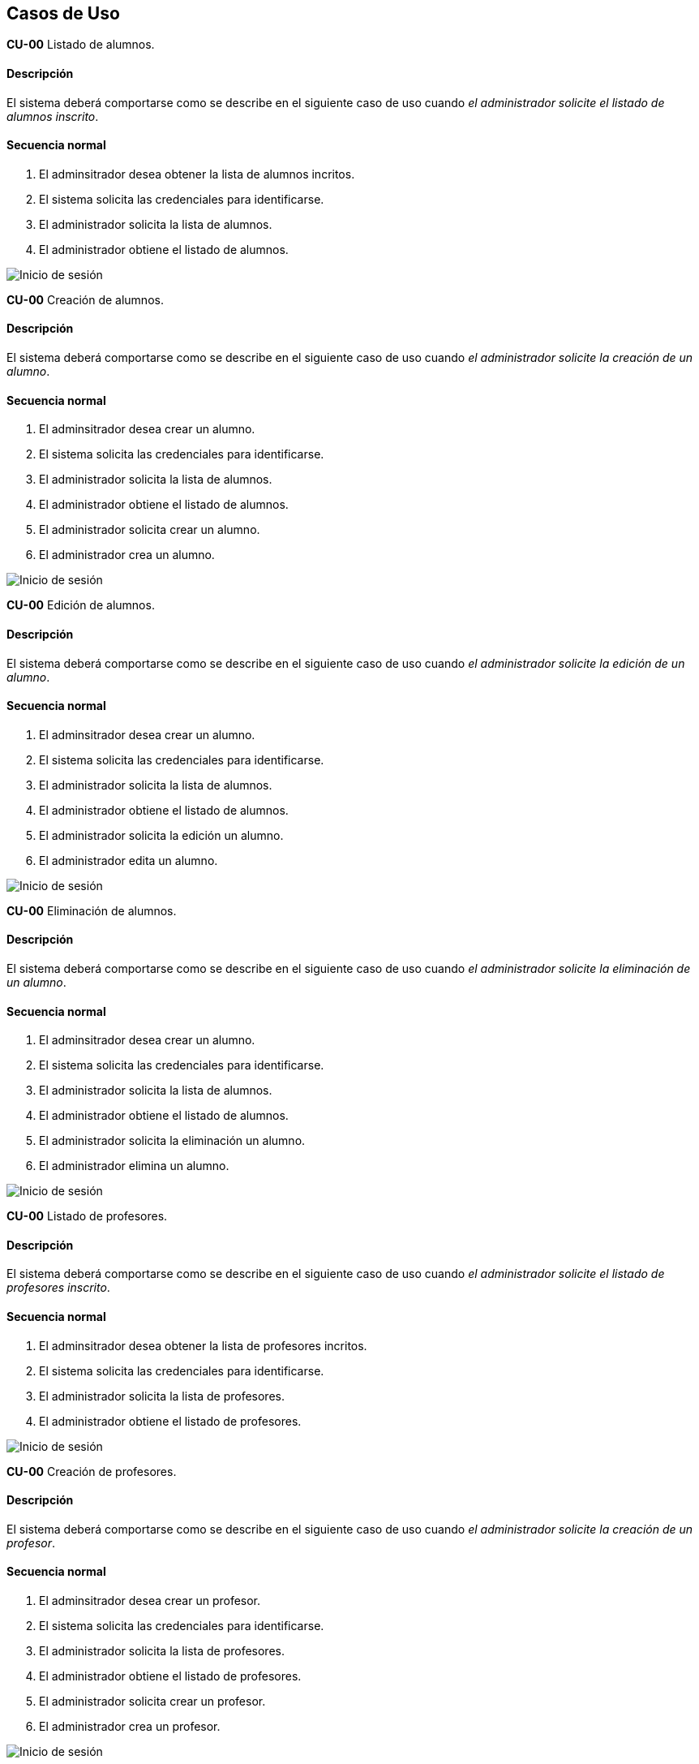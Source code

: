 == Casos de Uso

**CU-00** Listado de alumnos.

==== Descripción 
====
El sistema deberá comportarse como se describe en el siguiente caso de uso cuando _el administrador solicite el listado de alumnos inscrito_.
====
==== Secuencia normal
====
. El adminsitrador desea obtener la lista de alumnos incritos.
. El sistema solicita las credenciales para identificarse.
. El administrador solicita la lista de alumnos.
. El administrador obtiene el listado de alumnos.
====
image::mockups/Inicio-de-sesión.png[]

**CU-00**  Creación de alumnos.

==== Descripción 
====
El sistema deberá comportarse como se describe en el siguiente caso de uso cuando _el administrador solicite la creación de un alumno_.
====
==== Secuencia normal
====
. El adminsitrador desea crear un alumno.
. El sistema solicita las credenciales para identificarse.
. El administrador solicita la lista de alumnos.
. El administrador obtiene el listado de alumnos.
. El administrador solicita crear un alumno.
. El administrador crea un alumno.
====
image::mockups/Inicio-de-sesión.png[]

**CU-00**  Edición de alumnos.

==== Descripción 
====
El sistema deberá comportarse como se describe en el siguiente caso de uso cuando _el administrador solicite la edición de un alumno_.
====
==== Secuencia normal
====
. El adminsitrador desea crear un alumno.
. El sistema solicita las credenciales para identificarse.
. El administrador solicita la lista de alumnos.
. El administrador obtiene el listado de alumnos.
. El administrador solicita la edición un alumno.
. El administrador edita un alumno.
====
image::mockups/Inicio-de-sesión.png[]

**CU-00**  Eliminación de alumnos.

==== Descripción 
====
El sistema deberá comportarse como se describe en el siguiente caso de uso cuando _el administrador solicite la eliminación de un alumno_.
====
==== Secuencia normal
====
. El adminsitrador desea crear un alumno.
. El sistema solicita las credenciales para identificarse.
. El administrador solicita la lista de alumnos.
. El administrador obtiene el listado de alumnos.
. El administrador solicita la eliminación un alumno.
. El administrador elimina un alumno.
====
image::mockups/Inicio-de-sesión.png[]

**CU-00** Listado de profesores.

==== Descripción 
====
El sistema deberá comportarse como se describe en el siguiente caso de uso cuando _el administrador solicite el listado de profesores inscrito_.
====
==== Secuencia normal
====
. El adminsitrador desea obtener la lista de profesores incritos.
. El sistema solicita las credenciales para identificarse.
. El administrador solicita la lista de profesores.
. El administrador obtiene el listado de profesores.
====
image::mockups/Inicio-de-sesión.png[]

**CU-00**  Creación de profesores.

==== Descripción 
====
El sistema deberá comportarse como se describe en el siguiente caso de uso cuando _el administrador solicite la creación de un profesor_.
====
==== Secuencia normal
====
. El adminsitrador desea crear un profesor.
. El sistema solicita las credenciales para identificarse.
. El administrador solicita la lista de profesores.
. El administrador obtiene el listado de profesores.
. El administrador solicita crear un profesor.
. El administrador crea un profesor.
====
image::mockups/Inicio-de-sesión.png[]

**CU-00**  Edición de profesores.

==== Descripción 
====
El sistema deberá comportarse como se describe en el siguiente caso de uso cuando _el administrador solicite la edición de un profesor_.
====
==== Secuencia normal
====
. El adminsitrador desea crear un profesor.
. El sistema solicita las credenciales para identificarse.
. El administrador solicita la lista de profesores.
. El administrador obtiene el listado de profesores.
. El administrador solicita la edición un profesor.
. El administrador edita un profesor.
====
image::mockups/Inicio-de-sesión.png[]

**CU-00**  Eliminación de profesores.

==== Descripción 
====
El sistema deberá comportarse como se describe en el siguiente caso de uso cuando _el administrador solicite la eliminación de un profesor_.
====
==== Secuencia normal
====
. El adminsitrador desea crear un profesor.
. El sistema solicita las credenciales para identificarse.
. El administrador solicita la lista de profesores.
. El administrador obtiene el listado de profesores.
. El administrador solicita la eliminación un profesor.
. El administrador elimina un profesor.
====
image::mockups/Inicio-de-sesión.png[]

**CU-00** Listado de Grupos de clase.

==== Descripción 
====
El sistema deberá comportarse como se describe en el siguiente caso de uso cuando _el administrador solicite el listado de grupo de clase_.
====
==== Secuencia normal
====
. El adminsitrador desea obtener la lista de grupos de clase.
. El sistema solicita las credenciales para identificarse.
. El administrador solicita la lista de grupos de clase.
. El administrador obtiene el listado de grupos de clase.
====
image::mockups/Inicio-de-sesión.png[]

**CU-00**  Creación de Grupos de clase.

==== Descripción 
====
El sistema deberá comportarse como se describe en el siguiente caso de uso cuando _el administrador solicite la creación de un grupo de clase_.
====
==== Secuencia normal
====
. El adminsitrador desea crear un grupos de clase.
. El sistema solicita las credenciales para identificarse.
. El administrador solicita la lista de grupos de clase.
. El administrador obtiene el listado de grupos de clase.
. El administrador solicita crear un grupo de clase.
. El administrador crea un grupo de clase.
====
image::mockups/Inicio-de-sesión.png[]

**CU-00**  Edición de Grupos de clase.

==== Descripción 
====
El sistema deberá comportarse como se describe en el siguiente caso de uso cuando _el administrador solicite la edición de un grupo de clase_.
====
==== Secuencia normal
====
. El adminsitrador desea crear un profesor.
. El sistema solicita las credenciales para identificarse.
. El administrador solicita la lista de grupos de clase.
. El administrador obtiene el listado de grupos de clase.
. El administrador solicita la edición un grupoo de clase.
. El administrador edita un grupo de clase.
====
image::mockups/Inicio-de-sesión.png[]

**CU-00**  Eliminación de Grupos de clase.

==== Descripción 
====
El sistema deberá comportarse como se describe en el siguiente caso de uso cuando _el administrador solicite la eliminación de un grupos de clase.
====
==== Secuencia normal
====
. El adminsitrador desea crear un grupos de clase.
. El sistema solicita las credenciales para identificarse.
. El administrador solicita la lista de grupos de clase.
. El administrador obtiene el listado de grupos de clase.
. El administrador solicita la eliminación un grupo de clase.
. El administrador elimina un grupo de clase.
====
image::mockups/Inicio-de-sesión.png[]


**CU-00**  Asignar alumnos a sus respectivos grupos de clase.

==== Descripción 
====
El sistema deberá comportarse como se describe en el siguiente caso de uso cuando _el administrador asignar alumnos a sus respectivos grupos de clase_.
====
==== Secuencia normal
====
. El adminsitrador desea asignar alumnos a sus respectivos grupos de clase.
. El sistema solicita las credenciales para identificarse.
. El administrador solicita la lista de grupos de clase.
. El administrador obtiene el listado de grupos de clase.
. El administrador solicita la lista de alumnos no inscritos.
. El administrador obtiene la lista de alumnos no inscritos.
. El administrador solicita la asignación de un alumno.
====
image::mockups/Inicio-de-sesión.png[]

**CU-00**   Asignar profesores a un grupo de clase.

==== Descripción 
====
El sistema deberá comportarse como se describe en el siguiente caso de uso cuando _el administrador asignar profesores a un grupo de clase_.
====
==== Secuencia normal
====
. El adminsitrador desea asignar asignar profesores a un grupo de clase.
. El sistema solicita las credenciales para identificarse.
. El administrador solicita la lista de grupos de clase.
. El administrador obtiene el listado de grupos de clase.
. El administrador solicita la lista de profesores no inscritos.
. El administrador obtiene la lista de profesores no inscritos.
. El administrador solicita la asignación de un profesor.
====
image::mockups/Inicio-de-sesión.png[]

**CU-00** Listado de asignaturas.

==== Descripción 
====
El sistema deberá comportarse como se describe en el siguiente caso de uso cuando _el administrador solicite el listado de asignaturas_.
====
==== Secuencia normal
====
. El adminsitrador desea obtener la lista de asignaturas.
. El sistema solicita las credenciales para identificarse.
. El administrador solicita la lista de asignaturas.
. El administrador obtiene el listado de asignaturas.
====
image::mockups/Inicio-de-sesión.png[]

**CU-00**  Creación de asignaturas.

==== Descripción 
====
El sistema deberá comportarse como se describe en el siguiente caso de uso cuando _el administrador solicite la creación de una asignatura_.
====
==== Secuencia normal
====
. El adminsitrador desea crear una asignatura.
. El sistema solicita las credenciales para identificarse.
. El administrador solicita la lista de asignaturas.
. El administrador obtiene el listado de asignaturas.
. El administrador solicita crear una asignatura.
. El administrador crea una asignatura.
====
image::mockups/Inicio-de-sesión.png[]

**CU-00**  Edición de asignaturas.

==== Descripción 
====
El sistema deberá comportarse como se describe en el siguiente caso de uso cuando _el administrador solicite la edición de una asignatura_.
====
==== Secuencia normal
====
. El adminsitrador desea crear una asignatura.
. El sistema solicita las credenciales para identificarse.
. El administrador solicita la lista de asignaturas.
. El administrador obtiene el listado de asignaturas.
. El administrador solicita la edición una asignatura.
. El administrador edita una asignatura.
====
image::mockups/Inicio-de-sesión.png[]

**CU-00**  Eliminación de asignaturas.

==== Descripción 
====
El sistema deberá comportarse como se describe en el siguiente caso de uso cuando _el administrador solicite la eliminación de una asignatura.
====
==== Secuencia normal
====
. El adminsitrador desea crear un alumno.
. El sistema solicita las credenciales para identificarse.
. El administrador solicita la lista de asignaturas.
. El administrador obtiene el listado de asignaturas.
. El administrador solicita la eliminación una asignatura.
. El administrador elimina una asignatura.
====
image::mockups/Inicio-de-sesión.png[]
´
**CU-00**  Asignar una asignatura a grupos de clase.

==== Descripción 
====
El sistema deberá comportarse como se describe en el siguiente caso de uso cuando _el administrador asignar una asignatura a grupos de clase_.
====
==== Secuencia normal
====
. El adminsitrador desea asignar una asignatura a grupos de clase.
. El sistema solicita las credenciales para identificarse.
. El administrador solicita la lista de grupos de clase.
. El administrador obtiene el listado de grupos de clase.
. El administrador solicita la lista de asignaturas no inscritas.
. El administrador obtiene la lista de asignaturas no inscritas.
. El administrador solicita la asignación de una asignatura.
====
image::mockups/Inicio-de-sesión.png[]

**CU-00**  Asignar asignatura a profesores.

==== Descripción 
====
El sistema deberá comportarse como se describe en el siguiente caso de uso cuando _el administrador asignar una asignatura a un profesor_.
====
==== Secuencia normal
====
. El adminsitrador desea asignar una asignatura a un profesor.
. El sistema solicita las credenciales para identificarse.
. El administrador solicita la lista de profesores.
. El administrador obtiene el listado de profesores.
. El administrador solicita la lista de asignaturas no inscritas.
. El administrador obtiene la lista de asignaturas no inscritas.
. El administrador solicita la asignación de una asignatura.
====
image::mockups/Inicio-de-sesión.png[]

